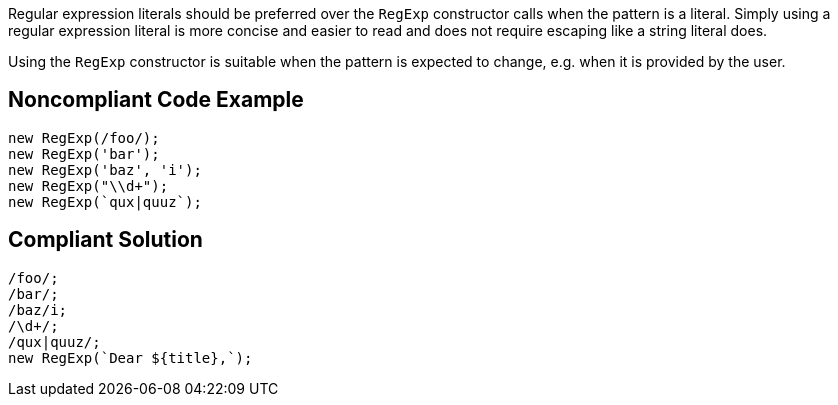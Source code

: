 Regular expression literals should be preferred over the `RegExp` constructor calls when the pattern is a literal. Simply using a regular expression literal is more concise and easier to read and does not require escaping like a string literal does.

Using the `RegExp` constructor is suitable when the pattern is expected to change, e.g. when it is provided by the user.

== Noncompliant Code Example

----
new RegExp(/foo/);
new RegExp('bar');
new RegExp('baz', 'i');
new RegExp("\\d+");
new RegExp(`qux|quuz`);
----

== Compliant Solution

----
/foo/;
/bar/;
/baz/i;
/\d+/;
/qux|quuz/;
new RegExp(`Dear ${title},`);
----
